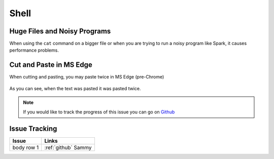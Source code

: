 .. _shell.rst:
Shell
=====

Huge Files and Noisy Programs
-----------------------------------

When using the ``cat`` command on a bigger file or when you are trying to run a noisy program like Spark, it causes performance problems.

Cut and Paste in MS Edge
-----------------------------------

When cutting and pasting, you may paste twice in MS Edge (pre-Chrome)

.. figure:: /images/issues-shell-cutpaste1.png
   :align: center

.. figure:: /images/issues-shell-cutpaste2.png
   :align: center

As you can see, when the text was pasted it was pasted twice.

.. note::
	 If you would like to track the progress of this issue you can go on `Github <https://github.com/OSC/ood-shell/issues/59/>`_

Issue Tracking
---------------------------

+------------+---------------------+
| Issue      | Links               |
+============+=====================+
| body row 1 | :ref:`github` Sammy |
+------------+---------------------+


.. _github: https://github.com/OSC/ood-shell/issues/59/